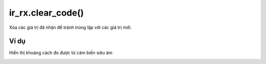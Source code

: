 ir_rx.clear_code()
==========

.. image:: images/ir-2.png
    :scale: 100 %
    :align: center

Xóa các giá trị đã nhận để tránh trùng lặp với các giá trị mới.

Ví dụ
----------------------

Hiển thị khoảng cách đo được từ cảm biến siêu âm 

.. image:: images/input-vd-7.png
    :scale: 100 %
    :align: center

